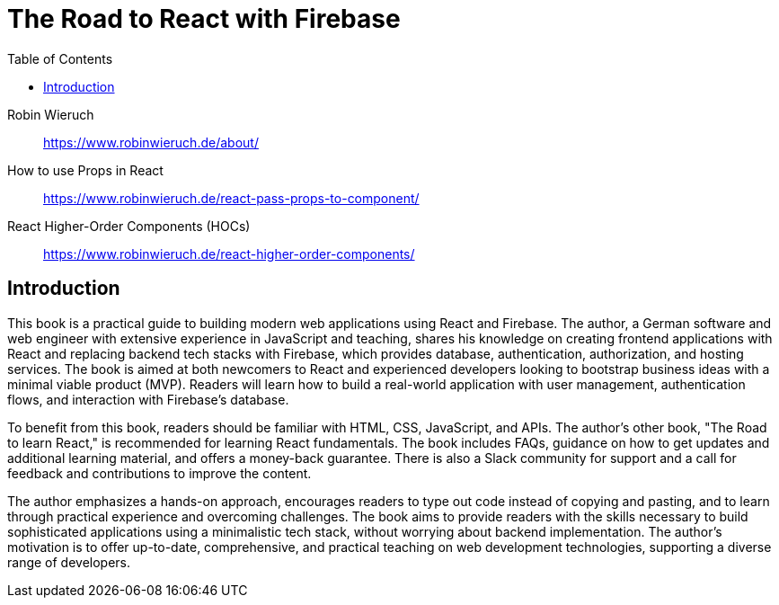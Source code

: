 = The Road to React with Firebase
:source-highlighter: coderay
:icons: font
:toc: right
:toclevels: 4

Robin Wieruch::
https://www.robinwieruch.de/about/

How to use Props in React::
https://www.robinwieruch.de/react-pass-props-to-component/

React Higher-Order Components (HOCs)::
https://www.robinwieruch.de/react-higher-order-components/

== Introduction

This book is a practical guide to building modern web applications using React and Firebase. The author, a German software and web engineer with extensive experience in JavaScript and teaching, shares his knowledge on creating frontend applications with React and replacing backend tech stacks with Firebase, which provides database, authentication, authorization, and hosting services. The book is aimed at both newcomers to React and experienced developers looking to bootstrap business ideas with a minimal viable product (MVP). Readers will learn how to build a real-world application with user management, authentication flows, and interaction with Firebase's database.

To benefit from this book, readers should be familiar with HTML, CSS, JavaScript, and APIs. The author's other book, "The Road to learn React," is recommended for learning React fundamentals. The book includes FAQs, guidance on how to get updates and additional learning material, and offers a money-back guarantee. There is also a Slack community for support and a call for feedback and contributions to improve the content.

The author emphasizes a hands-on approach, encourages readers to type out code instead of copying and pasting, and to learn through practical experience and overcoming challenges. The book aims to provide readers with the skills necessary to build sophisticated applications using a minimalistic tech stack, without worrying about backend implementation. The author's motivation is to offer up-to-date, comprehensive, and practical teaching on web development technologies, supporting a diverse range of developers.


